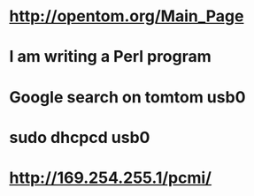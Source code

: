 * http://opentom.org/Main_Page
* I am writing a Perl program
* Google search on tomtom usb0
* sudo dhcpcd usb0
* http://169.254.255.1/pcmi/
